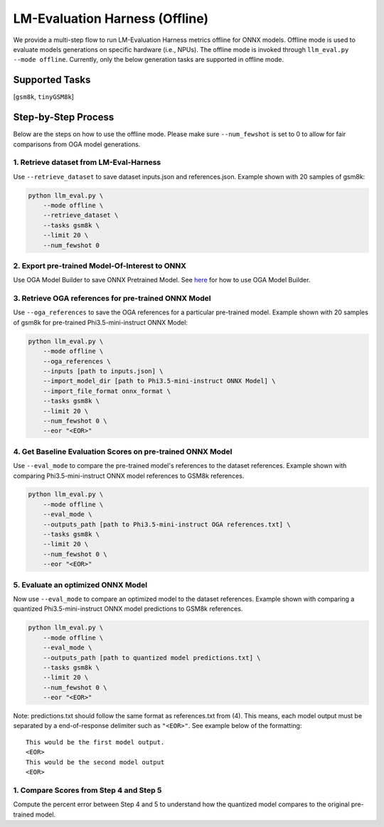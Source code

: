 LM-Evaluation Harness (Offline)
===============================

We provide a multi-step flow to run LM-Evaluation Harness metrics offline for ONNX models. Offline mode is used to evaluate models generations on specific hardware (i.e., NPUs). The offline mode is invoked through ``llm_eval.py --mode offline``. Currently, only the below generation tasks are supported in offline mode.

Supported Tasks
---------------

[``gsm8k``, ``tinyGSM8k``]

Step-by-Step Process
--------------------

Below are the steps on how to use the offline mode.
Please make sure ``--num_fewshot`` is set to 0 to allow for fair comparisons from
OGA model generations.


1. Retrieve dataset from LM-Eval-Harness
~~~~~~~~~~~~~~~~~~~~~~~~~~~~~~~~~~~~~~~~

Use ``--retrieve_dataset`` to save dataset inputs.json and references.json.
Example shown with 20 samples of gsm8k:

.. code-block:: bash

    python llm_eval.py \
        --mode offline \
        --retrieve_dataset \
        --tasks gsm8k \
        --limit 20 \
        --num_fewshot 0

2. Export pre-trained Model-Of-Interest to ONNX
~~~~~~~~~~~~~~~~~~~~~~~~~~~~~~~~~~~~~~~~~~~~~~~

Use OGA Model Builder to save ONNX Pretrained Model.
See `here <https://github.com/microsoft/onnxruntime-genai/tree/main/examples/python>`_ for how to use OGA Model Builder.

3. Retrieve OGA references for pre-trained ONNX Model
~~~~~~~~~~~~~~~~~~~~~~~~~~~~~~~~~~~~~~~~~~~~~~~~~~~~~

Use ``--oga_references`` to save the OGA references for a particular pre-trained model.
Example shown with 20 samples of gsm8k for pre-trained Phi3.5-mini-instruct ONNX Model:

.. code-block:: bash

    python llm_eval.py \
        --mode offline \
        --oga_references \
        --inputs [path to inputs.json] \
        --import_model_dir [path to Phi3.5-mini-instruct ONNX Model] \
        --import_file_format onnx_format \
        --tasks gsm8k \
        --limit 20 \
        --num_fewshot 0 \
        --eor "<EOR>"

4. Get Baseline Evaluation Scores on pre-trained ONNX Model
~~~~~~~~~~~~~~~~~~~~~~~~~~~~~~~~~~~~~~~~~~~~~~~~~~~~~~~~~~~

Use ``--eval_mode`` to compare the pre-trained model's references to the dataset references.
Example shown with comparing Phi3.5-mini-instruct ONNX model references to GSM8k references.

.. code-block:: bash

    python llm_eval.py \
        --mode offline \
        --eval_mode \
        --outputs_path [path to Phi3.5-mini-instruct OGA references.txt] \
        --tasks gsm8k \
        --limit 20 \
        --num_fewshot 0 \
        --eor "<EOR>"

5. Evaluate an optimized ONNX Model
~~~~~~~~~~~~~~~~~~~~~~~~~~~~~~~~~~~

Now use ``--eval_mode`` to compare an optimized model to the dataset references.
Example shown with comparing a quantized Phi3.5-mini-instruct ONNX model predictions to GSM8k references.

.. code-block:: bash

    python llm_eval.py \
        --mode offline \
        --eval_mode \
        --outputs_path [path to quantized model predictions.txt] \
        --tasks gsm8k \
        --limit 20 \
        --num_fewshot 0 \
        --eor "<EOR>"

Note: predictions.txt should follow the same format as references.txt from (4). This means, each model output must
be separated by a end-of-response delimiter such as ``"<EOR>"``. See example below of the formatting:

::

    This would be the first model output.
    <EOR>
    This would be the second model output
    <EOR>

1. Compare Scores from Step 4 and Step 5
~~~~~~~~~~~~~~~~~~~~~~~~~~~~~~~~~~~~~~~~

Compute the percent error between Step 4 and 5 to understand how the quantized model
compares to the original pre-trained model.

.. raw:: html

   <!--
   ## License
   Copyright (C) 2023, Advanced Micro Devices, Inc. All rights reserved. SPDX-License-Identifier: MIT
   -->
